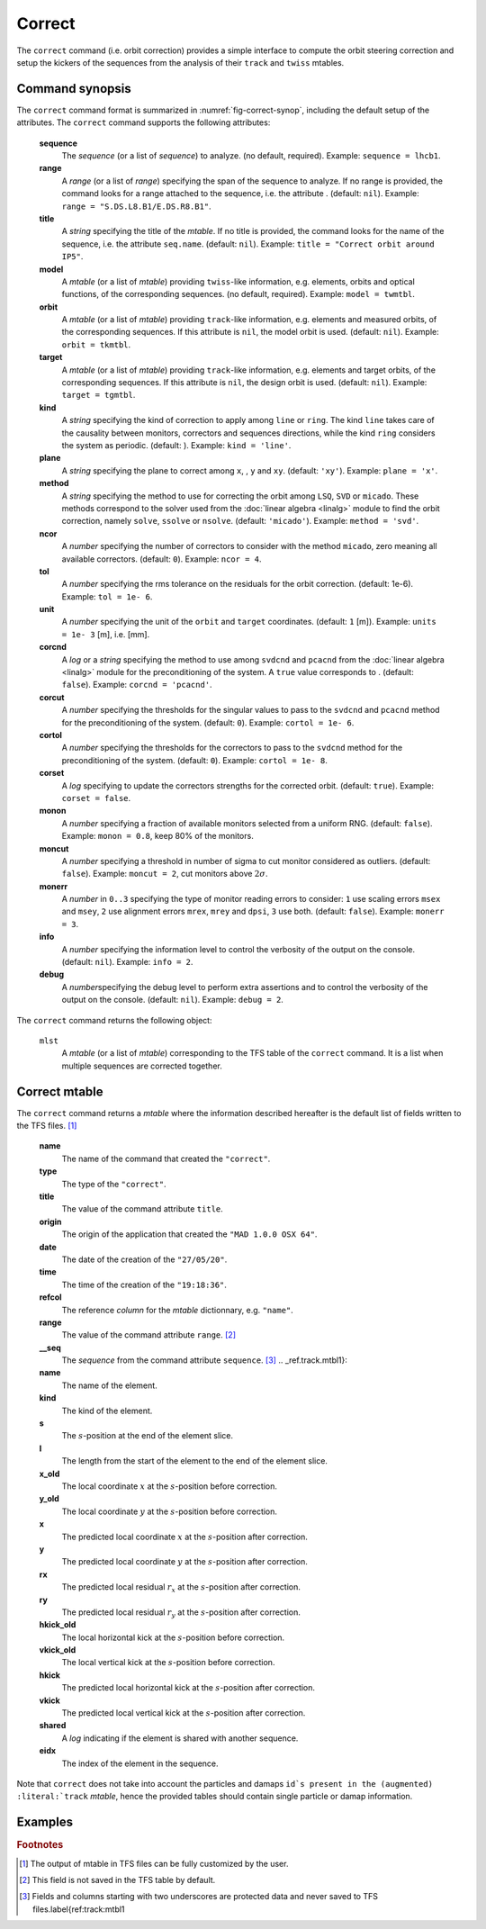 Correct
=======
.. _ch.cmd.correct:

The :literal:`correct` command (i.e. orbit correction) provides a simple interface to compute the orbit steering correction and setup the kickers of the sequences from the analysis of their :literal:`track` and :literal:`twiss` mtables.

.. code-block:: 
	:caption: Synopsis of the :literal:`correct` command with default setup.
	:name: fig-correct-synop

	mlst = correct { 
		sequence=nil,	-- sequence(s) (required) 
		range=nil,  	-- sequence(s) range(s) (or sequence.range) 
		title=nil,  	-- title of mtable (default seq.name) 
		model=nil,  	-- mtable(s) with twiss functions (required) 
		orbit=nil,  	-- mtable(s) with measured orbit(s), or use model 
		target=nil,  	-- mtable(s) with target orbit(s), or zero orbit 
		kind='ring',  	--\ 'line' or 'ring' 
		plane='xy',  	--\ 'x', 'y' or 'xy' 
		method='micado',--\ 'LSQ', 'SVD' or 'MICADO' 
		ncor=0,  	-- number of correctors to consider by method, 0=all 
		tol=1e-5,  	-- rms tolerance on the orbit 
		units=1,  	-- units in [m] of the orbit 
		corcnd=false,  	-- precond of correctors using 'svdcnd' or 'pcacnd' 
		corcut=0,  	-- value to theshold singular values in precond 
		cortol=0,  	-- value to theshold correctors in svdcnd 
		corset=true,  	-- update correctors correction strengths 
		monon=false,  	-- fraction (0<?<=1) of randomly available monitors 
		moncut=false,  	-- cut monitors above moncut sigmas 
		monerr=false,  	-- 1:use mrex and mrey alignment errors of monitors 
						-- 2:use msex and msey scaling errors of monitors 
		info=nil,  	-- information level (output on terminal) 
		debug=nil, 	-- debug information level (output on terminal) 
	}

.. _sec.correct.synop:

Command synopsis
----------------

The :literal:`correct` command format is summarized in :numref:`fig-correct-synop`, including the default setup of the attributes.
The :literal:`correct` command supports the following attributes:

.. _correct.attr:

	**sequence**
	 The *sequence* (or a list of *sequence*) to analyze. (no default, required). 
	 Example: :literal:`sequence = lhcb1`.

	**range**
	 A *range* (or a list of *range*) specifying the span of the sequence to analyze. If no range is provided, the command looks for a range attached to the sequence, i.e. the attribute . (default: :literal:`nil`). 
	 Example: :literal:`range = "S.DS.L8.B1/E.DS.R8.B1"`.

	**title**
	 A *string* specifying the title of the *mtable*. If no title is provided, the command looks for the name of the sequence, i.e. the attribute :literal:`seq.name`. (default: :literal:`nil`). 
	 Example: :literal:`title = "Correct orbit around IP5"`.

	**model** 
	 A *mtable* (or a list of *mtable*) providing :literal:`twiss`-like information, e.g. elements, orbits and optical functions, of the corresponding sequences. (no default, required). 
	 Example: :literal:`model = twmtbl`.

	**orbit**
	 A *mtable* (or a list of *mtable*) providing :literal:`track`-like information, e.g. elements and measured orbits, of the corresponding sequences. If this attribute is :literal:`nil`, the model orbit is used. (default: :literal:`nil`). 
	 Example: :literal:`orbit = tkmtbl`.

	**target** 
	 A *mtable* (or a list of *mtable*) providing :literal:`track`-like information, e.g. elements and target orbits, of the corresponding sequences. If this attribute is :literal:`nil`, the design orbit is used. (default: :literal:`nil`). 
	 Example: :literal:`target = tgmtbl`.

	**kind** 
	 A *string* specifying the kind of correction to apply among :literal:`line` or :literal:`ring`. The kind :literal:`line` takes care of the causality between monitors, correctors and sequences directions, while the kind :literal:`ring` considers the system as periodic. (default: ). 
	 Example: :literal:`kind = 'line'`.

	**plane**
	 A *string* specifying the plane to correct among :literal:`x`, , :literal:`y` and :literal:`xy`. (default: :literal:`'xy'`). 
	 Example: :literal:`plane = 'x'`.

	**method**
	 A *string* specifying the method to use for correcting the orbit among :literal:`LSQ`, :literal:`SVD` or :literal:`micado`. These methods correspond to the solver used from the :doc:`linear algebra <linalg>` module to find the orbit correction, namely :literal:`solve`, :literal:`ssolve` or :literal:`nsolve`. (default: :literal:`'micado'`). 
	 Example: :literal:`method = 'svd'`.

	**ncor**
	 A *number* specifying the number of correctors to consider with the method :literal:`micado`, zero meaning all available correctors. (default: :literal:`0`). 
	 Example: :literal:`ncor = 4`.

	**tol** 
	 A *number* specifying the rms tolerance on the residuals for the orbit correction. (default: 1e-6). 
	 Example: :literal:`tol = 1e- 6`.

	**unit**
	 A *number* specifying the unit of the :literal:`orbit` and :literal:`target` coordinates. (default: :literal:`1` [m]). 
	 Example: :literal:`units = 1e- 3` [m], i.e. [mm].

	**corcnd** 
	 A *log* or a *string* specifying the method to use among :literal:`svdcnd` and :literal:`pcacnd` from the :doc:`linear algebra <linalg>` module for the preconditioning of the system. A :literal:`true` value corresponds to . (default: :literal:`false`). 
	 Example: :literal:`corcnd = 'pcacnd'`.

	**corcut** 
	 A *number* specifying the thresholds for the singular values to pass to the :literal:`svdcnd` and :literal:`pcacnd` method for the preconditioning of the system. (default: :literal:`0`). 
	 Example: :literal:`cortol = 1e- 6`.

	**cortol**
	 A *number* specifying the thresholds for the correctors to pass to the :literal:`svdcnd` method for the preconditioning of the system. (default: :literal:`0`). 
	 Example: :literal:`cortol = 1e- 8`.

	**corset**
	 A *log* specifying to update the correctors strengths for the corrected orbit. (default: :literal:`true`). 
	 Example: :literal:`corset = false`.

	**monon**
	 A *number* specifying a fraction of available monitors selected from a uniform RNG. (default: :literal:`false`). 
	 Example: :literal:`monon = 0.8`, keep 80% of the monitors.

	**moncut**
	 A *number* specifying a threshold in number of sigma to cut monitor considered as outliers. (default: :literal:`false`). 
	 Example: :literal:`moncut = 2`, cut monitors above :math:`2\sigma`.

	**monerr**
	 A *number* in :literal:`0..3` specifying the type of monitor reading errors to consider: :literal:`1` use scaling errors :literal:`msex` and :literal:`msey`, :literal:`2` use alignment errors :literal:`mrex`, :literal:`mrey` and :literal:`dpsi`, :literal:`3` use both. (default: :literal:`false`). 
	 Example: :literal:`monerr = 3`.

	**info**
	 A *number* specifying the information level to control the verbosity of the output on the console. (default: :literal:`nil`). 
	 Example: :literal:`info = 2`.

	**debug**
	 A *number*\ specifying the debug level to perform extra assertions and to control the verbosity of the output on the console. (default: :literal:`nil`). 
	 Example: :literal:`debug = 2`.


The :literal:`correct` command returns the following object:

	:literal:`mlst`
	 A *mtable* (or a list of *mtable*) corresponding to the TFS table of the :literal:`correct` command. It is a list when multiple sequences are corrected together.


Correct mtable
--------------
.. _sec.correct.mtable:

The :literal:`correct` command returns a *mtable* where the information described hereafter is the default list of fields written to the TFS files. [#f1]_ 



	**name**
	 The name of the command that created the :literal:`"correct"`.
	**type**
	 The type of the :literal:`"correct"`.
	**title**
	 The value of the command attribute :literal:`title`.
	**origin**
	 The origin of the application that created the :literal:`"MAD 1.0.0 OSX 64"`.
	**date**
	 The date of the creation of the :literal:`"27/05/20"`.
	**time**
	 The time of the creation of the :literal:`"19:18:36"`.
	**refcol**
	 The reference *column* for the *mtable* dictionnary, e.g. :literal:`"name"`.
	**range**
	 The value of the command attribute :literal:`range`. [#f2]_ 
	**__seq**
	 The *sequence* from the command attribute :literal:`sequence`. [#f3]_ .. _ref.track.mtbl1}:



	**name**
	 The name of the element.
	**kind**
	 The kind of the element.
	**s**
	 The :math:`s`-position at the end of the element slice.
	**l**
	 The length from the start of the element to the end of the element slice.
	**x_old**
	 The local coordinate :math:`x` at the :math:`s`-position before correction.
	**y_old**
	 The local coordinate :math:`y` at the :math:`s`-position before correction.
	**x**
	 The predicted local coordinate :math:`x` at the :math:`s`-position after correction.
	**y**
	 The predicted local coordinate :math:`y` at the :math:`s`-position after correction.
	**rx**
	 The predicted local residual :math:`r_x` at the :math:`s`-position after correction.
	**ry**
	 The predicted local residual :math:`r_y` at the :math:`s`-position after correction.
	**hkick_old**
	 The local horizontal kick at the :math:`s`-position before correction.
	**vkick_old**
	 The local vertical kick at the :math:`s`-position before correction.
	**hkick**
	 The predicted local horizontal kick at the :math:`s`-position after correction.
	**vkick**
	 The predicted local vertical kick at the :math:`s`-position after correction.
	**shared**
	 A *log* indicating if the element is shared with another sequence.
	**eidx**
	 The index of the element in the sequence.

Note that :literal:`correct` does not take into account the particles and damaps :literal:`id`s present in the (augmented) :literal:`track` *mtable*, hence the provided tables should contain single particle or damap information.

Examples
--------



.. rubric:: Footnotes

.. [#f1] The output of mtable in TFS files can be fully customized by the user.
.. [#f2] This field is not saved in the TFS table by default.
.. [#f3] Fields and columns starting with two underscores are protected data and never saved to TFS files.\label{ref:track:mtbl1
